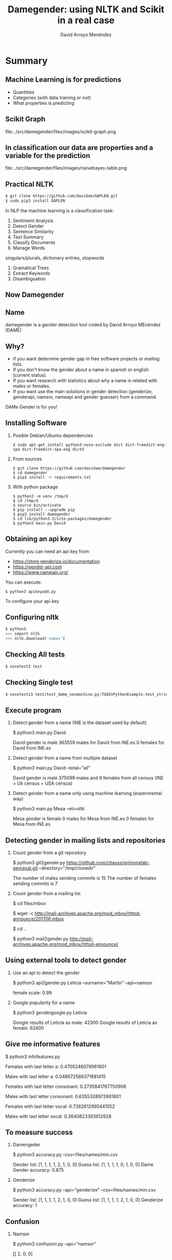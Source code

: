 #+TITLE: Damegender: using NLTK and Scikit in a real case
#+AUTHOR: David Arroyo Menéndez
#+OPTIONS: H:2 toc:nil num:t
#+OPTIONS: tex:t
#+LATEX_CLASS: beamer
#+LATEX_CLASS_OPTIONS: [presentation]
#+BEAMER_THEME: Madrid
#+COLUMNS: %45ITEM %10BEAMER_ENV(Env) %10BEAMER_ACT(Act) %4BEAMER_COL(Col) %8BEAMER_OPT(Opt)

* Summary
** Machine Learning is for predictions

+ Quantities
+ Categories (with data training or not)
+ What properties is predicting

** Scikit Graph

file:../src/damegender/files/images/scikit-graph.png

** In classification our data are properties and a variable for the prediction

file:../src/damegender/files/images/naivebayes-table.png

** Practical NLTK
#+BEGIN_SRC bash
$ git clone https://github.com/davidam/GAPLEN.git
$ sudo pip3 install GAPLEN
#+END_SRC

In NLP the machine learning is a classification task:

1. Sentiment Analysis
2. Detect Gender
3. Sentence Similarity
4. Text Summary
5. Classify Documents
6. Manage Words
singulars/plurals, dictionary entries, stopwords
7. Gramatical Trees
8. Extract Keywords
9. Disambiguation

** Now Damegender

[[file:../src/damegender/files/images/gender.png]]

** Name
damegender is a gender detection tool coded by David Arroyo MEnéndez (DAME)

** Why?
+ If you want determine gender gap in free software projects or mailing lists.
+ If you don't know the gender about a name in spanish or english (current status).
+ If you want research with statistics about why a name is related with males or females.
+ If you want use the main solutions in gender detection (genderize,
  genderapi, namsor, nameapi and gender guesser) from a command.

DAMe Gender is for you!

** Installing Software
*** Posible Debian/Ubuntu dependencies
#+BEGIN_SRC 
$ sudo apt-get install python3-nose-exclude dict dict-freedict-eng-spa dict-freedict-spa-eng dictd
#+END_SRC
*** From sources
#+BEGIN_SRC 
$ git clone https://github.com/davidam/damegender
$ cd damegender
$ pip3 install -r requirements.txt
#+END_SRC
*** With python package
#+BEGIN_SRC
$ python3 -m venv /tmp/d
$ cd /tmp/d
$ source bin/activate
$ pip install --upgrade pip
$ pip3 install damegender
$ cd lib/python3.5/site-packages/damegender
$ python3 main.py David
#+END_SRC
** Obtaining an api key

Currently you can need an api key from:
+ https://store.genderize.io/documentation
+ https://gender-api.com
+ https://www.nameapi.org/

You can execute:
#+BEGIN_SRC
$ python3 apikeyadd.py
#+END_SRC
To configure your api key

** Configuring nltk

#+BEGIN_SRC sh
$ python3
>>> import nltk
>>> nltk.download('names')
#+END_SRC


** Checking All tests
#+BEGIN_SRC sh
$ nosetest3 test
#+END_SRC
** Checking Single test
#+BEGIN_SRC sh
$ nosetests3 test/test_dame_sexmachine.py:TddInPythonExample.test_string2array_method_returns_correct_result
#+END_SRC

** Execute program

*** Detect gender from a name (INE is the dataset used by default)
$ python3 main.py David

David gender is male
363559  males for David from INE.es
0 females for David from INE.es

*** Detect gender from a name from multiple dataset
$ python3 main.py David --total="all"

David gender is male
375099 males and 9 females from all census (INE + Uk census + USA census)

*** Detect gender from a name only using machine learning (experimental way)
$ python3 main.py Mesa --ml=nltk

Mesa gender is female
0 males for Mesa from INE.es
0 females for Mesa from INE.es

** Detecting gender in mailing lists and repositories

*** Count gender from a git repository
$ python3 git2gender.py https://github.com/chaoss/grimoirelab-perceval.git --directory="/tmp/clonedir"

The number of males sending commits is 15
The number of females sending commits is 7

*** Count gender from a mailing list
$ cd files/mbox

$ wget -c http://mail-archives.apache.org/mod_mbox/httpd-announce/201706.mbox

$ cd ..

$ python3 mail2gender.py http://mail-archives.apache.org/mod_mbox/httpd-announce/

** Using external tools to detect gender

*** Use an api to detect the gender
$ python3 api2gender.py Leticia --surname="Martin" --api=namsor

female
scale: 0.99

*** Google popularity for a name
$ python3 gendergoogle.py Leticia

Google results of Leticia as male: 42300
Google results of Leticia as female: 63400


** Give me informative features

$ python3 infofeatures.py

Females with last letter a: 0.4705246078961601

Males with last letter a: 0.048672566371681415

Females with last letter consonant: 0.2735841767750908

Males with last letter consonant: 0.6355328972681801

Females with last letter vocal: 0.7262612995441552

Males with last letter vocal: 0.3640823393612928

** To measure success
*** Damengeder
$ python3 accuracy.py --csv=files/names/min.csv

Gender list: [1, 1, 1, 1, 2, 1, 0, 0]
Guess list:  [1, 1, 1, 1, 0, 1, 0, 0]
Dame Gender accuracy: 0.875
*** Genderize
$ python3 accuracy.py --api="genderize" --csv=files/names/min.csv

Gender list: [1, 1, 1, 1, 2, 1, 0, 0]
Guess list:  [1, 1, 1, 1, 2, 1, 0, 0]
Genderize accuracy: 1

** Confusion

*** Namsor

$ python3 confusion.py --api="namsor" 

[[ 2, 0, 0]

 [ 0, 5, 0]]

** Benchmark

file:comparison-tables.png

** Damegender Market Study

|                                        | damegender      | gender api        | gender guesser | genderize               | name api                    | namsor                    |
| Database size                          | 60000           | 1877787           | 45376          | 216286                  | 510000                      | 1300000                   |
| Regular data updates                   | yes, developing | yes               | no             | yes                     | yes                         | yes                       |
| Handles unstructured full name strings | yes             | yes               | no             | no                      | yes                         | no                        |
| Handles surnames                       | yes             | yes               | no             | no                      | yes                         | yes                       |
| Handles non-Latin alphabets            | no              | partially         | no             | partially               | yes                         | yes                       |
| Implicit geo-localization              | no              | no                | no             | no                      | yes                         | yes                       |
| Assingment type                        | binary          | probabilistic     | binary         | probabilistic           | probabilistic               | probabilistic             |
| Free parameters                        | -               | accuracy, samples | -              | probability             | confidence                  | scale                     |
| Free license                           | yes             | no                | yes            | no                      | no                          | no                        |
| API                                    | future          | yes               | no             | yes                     | yes                         | yes                       |
| Monthly free requests                  | free license    | 500               | free license   | Free for 1000 names/day | Free for 1000 credits/month | Free for 5000 names/month |

** Accuracies

|                |           Accuracy |
| Namsor         | 0.7539570378745054 |
| Genderize      | 0.715375918598078  |
| Gender Guesser | 0.6902204635387225 |
| Dame Gender    | 0.6677501413227812 |

** Machine Learning Algorithms and DameGender
These results are experimental, we are improving the choosing of features.

+ Stochastic Gradient Descendent accuracy: 0.5873374788015828
+ Support Vector Machines accuracy: 0.7049180327868853
+ Gaussian Naive Bayes accuracy: 0.5960994912379876
+ Multinomial Naive Bayes accuracy: 0.5876201243640475
+ Bernoulli Naive Bayes accuracy: 0.5962408140192199
+ Dame Gender (nltk bayes) accuracy: 0.6677501413227812


** License
This document is under a [[http://creativecommons.org/licenses/by/4.0/deed][Creative Commons Attribution 4.0 International]]

